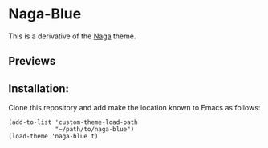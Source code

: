* Naga-Blue

This is a derivative of the [[https://github.com/kenranunderscore/emacs-naga-theme][Naga]] theme.

** Previews

[[./preview.png]]
[[./preview2.png]]

** Installation:

Clone this repository and add make the location known to Emacs as follows:

#+BEGIN_SRC elisp
  (add-to-list 'custom-theme-load-path
               "~/path/to/naga-blue")
  (load-theme 'naga-blue t)

#+END_SRC



